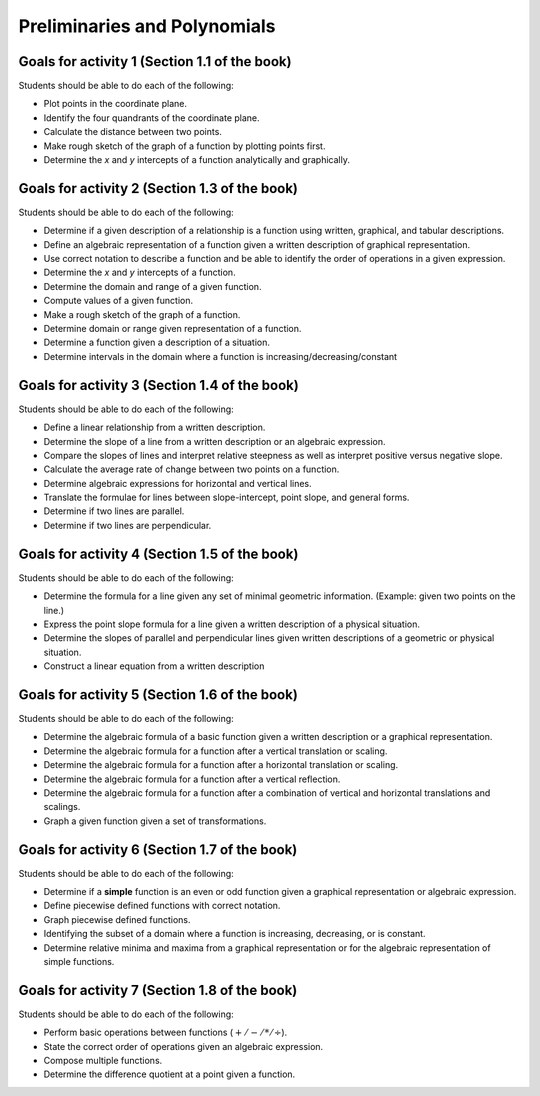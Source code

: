

Preliminaries and Polynomials
-------------------------------

Goals for activity 1 (Section 1.1 of the book)
^^^^^^^^^^^^^^^^^^^^^^^^^^^^^^^^^^^^^^^^^^^^^^^^^

Students should be able to do each of the following:

* Plot points in the coordinate plane.
 
* Identify the four quandrants of the coordinate plane.
  
* Calculate the distance between two points.
  
* Make rough sketch of the graph of a function by plotting points first.
    
* Determine the *x* and *y* intercepts of a function analytically and graphically.
 
  
Goals for activity 2 (Section 1.3 of the book)
^^^^^^^^^^^^^^^^^^^^^^^^^^^^^^^^^^^^^^^^^^^^^^^^^^

Students should be able to do each of the following:

* Determine if a given description of a relationship is a function using written, graphical, and tabular descriptions.

* Define an algebraic representation of a function given a written description of graphical representation.

* Use correct notation to describe a function and be able to identify the order of operations in a given expression.

* Determine the *x* and *y* intercepts of a function.

* Determine the domain and range of a given function.

* Compute values of a given function.

* Make a rough sketch of the graph of a function.

* Determine domain or range given representation of a function.

* Determine a function given a description of a situation.

* Determine intervals in the domain where a function is increasing/decreasing/constant


Goals for activity 3 (Section 1.4 of the book)
^^^^^^^^^^^^^^^^^^^^^^^^^^^^^^^^^^^^^^^^^^^^^^^^^^

Students should be able to do each of the following:

* Define a linear relationship from a written description.

* Determine the slope of a line from a written description or an algebraic expression.

* Compare the slopes of lines and interpret relative steepness as well as interpret positive versus negative slope.

* Calculate the average rate of change between two points on a function.

* Determine algebraic expressions for horizontal and vertical lines.

* Translate the formulae for lines between slope-intercept, point slope, and general forms.

* Determine if two lines are parallel.

* Determine if two lines are perpendicular.

Goals for activity 4 (Section 1.5 of the book)
^^^^^^^^^^^^^^^^^^^^^^^^^^^^^^^^^^^^^^^^^^^^^^^^^^

Students should be able to do each of the following:

* Determine the formula for a line given any set of minimal geometric information. (Example: given two points on the line.)

* Express the point slope formula for a line given a written description of a physical situation.

* Determine the slopes of parallel and perpendicular lines given written descriptions of a geometric or physical situation.

* Construct a linear equation from a written description


Goals for activity 5 (Section 1.6 of the book)
^^^^^^^^^^^^^^^^^^^^^^^^^^^^^^^^^^^^^^^^^^^^^^^^^^

Students should be able to do each of the following:

* Determine the algebraic formula of a basic function given a written description or a graphical representation.

* Determine the algebraic formula for a function after a vertical translation or scaling.

* Determine the algebraic formula for a function after a horizontal translation or scaling.

* Determine the algebraic formula for a function after a vertical reflection.

* Determine the algebraic formula for a function after a combination of vertical and horizontal translations and scalings.

* Graph a given function given a set of transformations.

Goals for activity 6 (Section 1.7 of the book)
^^^^^^^^^^^^^^^^^^^^^^^^^^^^^^^^^^^^^^^^^^^^^^^^^^

Students should be able to do each of the following:

* Determine if a **simple** function is an even or odd function given a graphical representation or algebraic expression.
  
* Define piecewise defined functions with correct notation.
  
* Graph piecewise defined functions.
  
* Identifying the subset of a domain where a function is increasing, decreasing, or is constant.
  
* Determine relative minima and maxima from a graphical representation or for the algebraic representation of simple functions.


Goals for activity 7 (Section 1.8 of the book)
^^^^^^^^^^^^^^^^^^^^^^^^^^^^^^^^^^^^^^^^^^^^^^^^^^

Students should be able to do each of the following:

* Perform basic operations between functions (:math:`+/-/*/\div`).
  
* State the correct order of operations given an algebraic expression.
  
* Compose multiple  functions.
  
* Determine the difference quotient at a point given a function.



